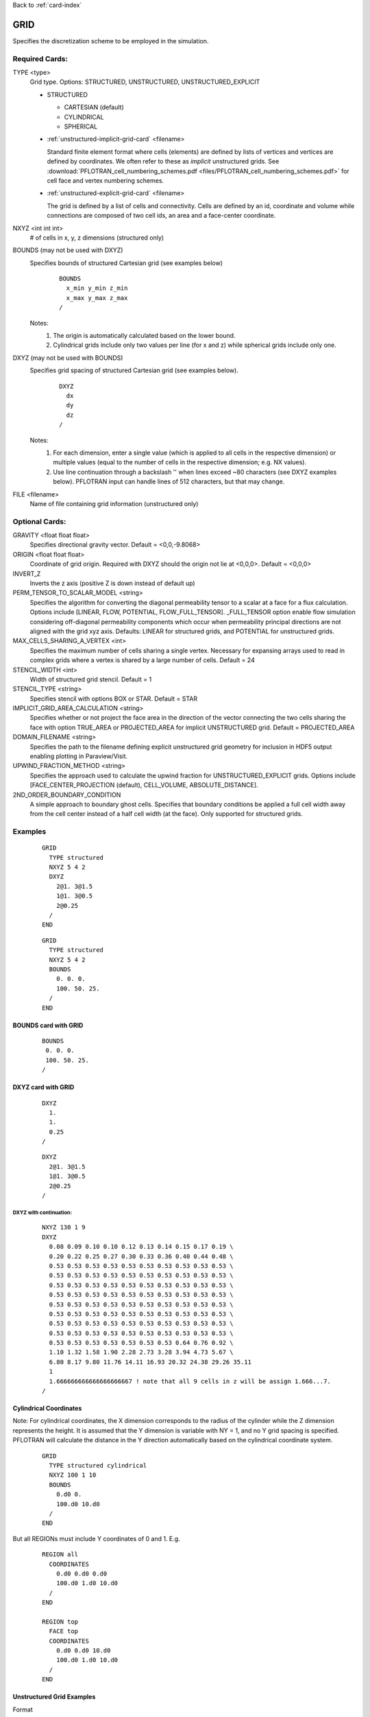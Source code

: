 Back to :ref:`card-index`

.. _grid-card:

GRID
====

Specifies the discretization scheme to be employed in the simulation.

Required Cards:
---------------

TYPE <type>
 Grid type.  Options: STRUCTURED, UNSTRUCTURED, UNSTRUCTURED_EXPLICIT

 * STRUCTURED

   - CARTESIAN (default)
   - CYLINDRICAL
   - SPHERICAL

 * :ref:`unstructured-implicit-grid-card` <filename>

   Standard finite element format where cells (elements) are defined by lists of vertices and vertices are defined by coordinates. We often refer to these as *implicit* unstructured grids. See :download:`PFLOTRAN_cell_numbering_schemes.pdf <files/PFLOTRAN_cell_numbering_schemes.pdf>` for cell face and vertex numbering schemes.
   
 * :ref:`unstructured-explicit-grid-card` <filename>

   The grid is defined by a list of cells and connectivity. Cells are defined by an id, coordinate and volume while connections are composed of two cell ids, an area and a face-center coordinate.

NXYZ <int int int>
 # of cells in x, y, z dimensions (structured only)

BOUNDS (may not be used with DXYZ)
 Specifies bounds of structured Cartesian grid (see examples below) 
  ::

   BOUNDS
     x_min y_min z_min   
     x_max y_max z_max  
   /
  
 Notes: 
  1. The origin is automatically calculated based on the lower bound.
  2. Cylindrical grids include only two values per line (for x and z) while spherical grids include only one.

DXYZ (may not be used with BOUNDS)
 Specifies grid spacing of structured Cartesian grid (see examples below).  
  ::
 
   DXYZ
     dx
     dy
     dz
   /

 Notes:
  1. For each dimension, enter a single value (which is applied to all cells in the respective dimension) or multiple values (equal to the number of cells in the respective dimension; e.g. NX values).
  2. Use line continuation through a backslash '\' when lines exceed ~80 characters (see DXYZ examples below). PFLOTRAN input can handle lines of 512 characters, but that may change.

FILE <filename>
  Name of file containing grid information (unstructured only)

Optional Cards:
---------------

GRAVITY <float float float>
 Specifies directional gravity vector. Default = <0,0,-9.8068>

ORIGIN <float float float>
 Coordinate of grid origin. Required with DXYZ should the origin not lie at <0,0,0>. Default = <0,0,0>

INVERT_Z
 Inverts the z axis (positive Z is down instead of default up)

PERM_TENSOR_TO_SCALAR_MODEL <string>
 Specifies the algorithm for converting the diagonal permeability tensor
 to a scalar at a face for a flux calculation. Options include [LINEAR,
 FLOW, POTENTIAL, FLOW_FULL_TENSOR]. _FULL_TENSOR option enable flow simulation 
 considering off-diagonal permeability components which occur when permeability principal directions are not aligned with the grid xyz axis. Defaults: LINEAR for structured grids, 
 and POTENTIAL for unstructured grids. 

MAX_CELLS_SHARING_A_VERTEX <int>
 Specifies the maximum number of cells sharing a single vertex. Necessary for expansing arrays used to read in complex grids where a vertex is shared by a large number of cells. Default = 24

STENCIL_WIDTH <int>
 Width of structured grid stencil. Default = 1

STENCIL_TYPE <string>
 Specifies stencil with options BOX or STAR. Default = STAR

IMPLICIT_GRID_AREA_CALCULATION <string>
 Specifies whether or not project the face area in the direction of the vector connecting the two cells sharing the face with option TRUE_AREA or PROJECTED_AREA for implicit UNSTRUCTURED grid. Default = PROJECTED_AREA

DOMAIN_FILENAME <string>
 Specifies the path to the filename defining explicit unstructured grid geometry for inclusion in HDF5 output enabling plotting in Paraview/Visit.

UPWIND_FRACTION_METHOD <string>
 Specifies the approach used to calculate the upwind fraction for UNSTRUCTURED_EXPLICIT grids. Options include [FACE_CENTER_PROJECTION (default), CELL_VOLUME, ABSOLUTE_DISTANCE].

2ND_ORDER_BOUNDARY_CONDITION
 A simple approach to boundary ghost cells. Specifies that boundary conditions be applied a full cell width away from the cell center instead of a half cell width (at the face). Only supported for structured grids.

Examples
--------

 ::

  GRID
    TYPE structured
    NXYZ 5 4 2
    DXYZ 
      2@1. 3@1.5 
      1@1. 3@0.5 
      2@0.25
    /
  END

 ::

  GRID
    TYPE structured
    NXYZ 5 4 2
    BOUNDS 
      0. 0. 0.
      100. 50. 25.
    /
  END


BOUNDS card with GRID
.....................

 ::

  BOUNDS
   0. 0. 0.
   100. 50. 25.
  /


DXYZ card with GRID
...................

 ::

  DXYZ 
    1. 
    1. 
    0.25
  /
 
 ::

  DXYZ 
    2@1. 3@1.5 
    1@1. 3@0.5 
    2@0.25
  /

DXYZ with continuation:
+++++++++++++++++++++++

 ::

  NXYZ 130 1 9
  DXYZ
    0.08 0.09 0.10 0.10 0.12 0.13 0.14 0.15 0.17 0.19 \
    0.20 0.22 0.25 0.27 0.30 0.33 0.36 0.40 0.44 0.48 \
    0.53 0.53 0.53 0.53 0.53 0.53 0.53 0.53 0.53 0.53 \
    0.53 0.53 0.53 0.53 0.53 0.53 0.53 0.53 0.53 0.53 \
    0.53 0.53 0.53 0.53 0.53 0.53 0.53 0.53 0.53 0.53 \
    0.53 0.53 0.53 0.53 0.53 0.53 0.53 0.53 0.53 0.53 \
    0.53 0.53 0.53 0.53 0.53 0.53 0.53 0.53 0.53 0.53 \
    0.53 0.53 0.53 0.53 0.53 0.53 0.53 0.53 0.53 0.53 \
    0.53 0.53 0.53 0.53 0.53 0.53 0.53 0.53 0.53 0.53 \
    0.53 0.53 0.53 0.53 0.53 0.53 0.53 0.53 0.53 0.53 \
    0.53 0.53 0.53 0.53 0.53 0.53 0.53 0.64 0.76 0.92 \
    1.10 1.32 1.58 1.90 2.28 2.73 3.28 3.94 4.73 5.67 \
    6.80 8.17 9.80 11.76 14.11 16.93 20.32 24.38 29.26 35.11
    1
    1.666666666666666666667 ! note that all 9 cells in z will be assign 1.666...7.
  /
 
Cylindrical Coordinates
.......................
Note: For cylindrical coordinates, the X dimension corresponds to the radius of the cylinder while the Z dimension represents the height.  It is assumed that the Y dimension is variable with NY = 1, and no Y grid spacing is specified.  PFLOTRAN will calculate the distance in the Y direction automatically based on the cylindrical coordinate system.

 ::

  GRID
    TYPE structured cylindrical
    NXYZ 100 1 10
    BOUNDS
      0.d0 0. 
      100.d0 10.d0
    /
  END


But all REGIONs must include Y coordinates of 0 and 1.  E.g.

 ::

  REGION all
    COORDINATES
      0.d0 0.d0 0.d0
      100.d0 1.d0 10.d0
    /
  END

  REGION top
    FACE top
    COORDINATES
      0.d0 0.d0 10.d0
      100.d0 1.d0 10.d0
    /
  END

Unstructured Grid Examples
..........................

Format


Example implicit unstructured grid (see `mixed.ugi`_)

.. _mixed.ugi: https://bitbucket.org/pflotran/pflotran/src/master/regression_tests/default/discretization/mixed.ugi

 ::

  15 24
  P 4 5 6 2 1
  T 4 3 5 1
  W 2 7 6 4 9 5
  W 8 7 2 10 9 4
  W 10 9 4 21 14 11
  H 19 9 5 12 17 7 6 16
  T 5 13 14 15
  T 5 14 9 15
  P 5 9 19 12 15
  P 13 5 12 22 15
  H 20 10 9 19 18 8 7 17
  H 24 21 14 23 20 10 9 19
  P 23 19 9 14 15
  P 22 12 19 23 15
  P 22 23 14 13 15
  5.000000e+00 5.000000e+00 5.000000e+00
  5.000000e+00 2.500000e+00 5.000000e+00
  5.000000e+00 5.000000e+00 2.500000e+00
  5.000000e+00 2.500000e+00 2.500000e+00
  2.500000e+00 5.000000e+00 2.500000e+00
  2.500000e+00 5.000000e+00 5.000000e+00
  2.500000e+00 2.500000e+00 5.000000e+00
  2.500000e+00 0.000000e+00 5.000000e+00
  2.500000e+00 2.500000e+00 2.500000e+00
  2.500000e+00 0.000000e+00 2.500000e+00
  5.000000e+00 2.500000e+00 0.000000e+00
  0.000000e+00 5.000000e+00 2.500000e+00
  2.500000e+00 5.000000e+00 0.000000e+00
  2.500000e+00 2.500000e+00 0.000000e+00
  1.250000e+00 3.750000e+00 1.250000e+00
  0.000000e+00 5.000000e+00 5.000000e+00
  0.000000e+00 2.500000e+00 5.000000e+00
  0.000000e+00 0.000000e+00 5.000000e+00
  0.000000e+00 2.500000e+00 2.500000e+00
  0.000000e+00 0.000000e+00 2.500000e+00
  2.500000e+00 0.000000e+00 0.000000e+00
  0.000000e+00 5.000000e+00 0.000000e+00
  0.000000e+00 2.500000e+00 0.000000e+00
  0.000000e+00 0.000000e+00 0.000000e+00
